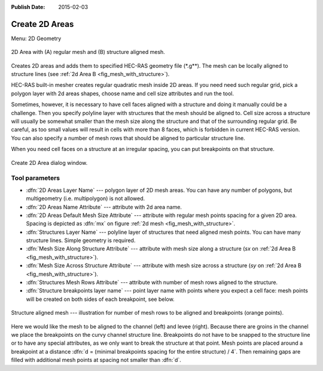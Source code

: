 :Publish Date: 2015-02-03

.. _create_2d_area:

Create 2D Areas
---------------------------
Menu: 2D Geometry

.. _fig_mesh_with_structure:
.. figure:: img/mesh_structure_aligned.png
   :align: center
   
   2D Area with (A) regular mesh and (B) structure aligned mesh.
   
Creates 2D areas and adds them to specified HEC-RAS geometry file (\*.g\*\*). The mesh can be locally aligned to structure lines (see :ref:`2d Area B <fig_mesh_with_structure>`).

HEC-RAS built-in mesher creates regular quadratic mesh inside 2D areas. If you need need such regular grid, pick a polygon layer with 2d areas shapes, choose name and cell size attributes and run the tool. 

Sometimes, however, it is necessary to have cell faces aligned with a structure and doing it manually could be a challenge. Then you specify polyline layer with structures that the mesh should be aligned to. Cell size across a structure will usually be somewhat smaller than the mesh size along the structure and that of the surrounding regular grid. Be careful, as too small values will result in cells with more than 8 faces, which is forbidden in current HEC-RAS version.
You can also specify a number of mesh rows that should be aligned to particular structure line.

When you need cell faces on a structure at an irregular spacing, you can put breakpoints on that structure.


.. _fig_create2dareas_dialog:
.. figure:: img/create2dareas.png
   :align: center
   
   Create 2D Area dialog window. 

^^^^^^^^^^^^^^^^
Tool parameters
^^^^^^^^^^^^^^^^

* :dfn:`2D Areas Layer Name` --- polygon layer of 2D mesh areas. You can have any number of polygons, but multigeometry (i.e. multipolygon) is not allowed.
* :dfn:`2D Areas Name Attribute` --- attribute with 2d area name. 
* :dfn:`2D Areas Default Mesh Size Attribute` --- attribute with regular mesh points spacing for a given 2D area. Spacing is depicted as :dfn:`mx` on figure :ref:`2d mesh <fig_mesh_with_structure>`.
* :dfn:`Structures Layer Name` --- polyline layer of structures that need aligned mesh points. You can have many structure lines. Simple geometry is required.
* :dfn:`Mesh Size Along Structure Attribute` --- attribute with mesh size along a structure (*sx* on :ref:`2d Area B <fig_mesh_with_structure>`).
* :dfn:`Mesh Size Across Structure Attribute` --- attribute with mesh size across a structure (*sy* on :ref:`2d Area B <fig_mesh_with_structure>`).
* :dfn:`Structures Mesh Rows Attribute` --- attribute with number of mesh rows aligned to the structure.
* :dfn:`Structure breakpoints layer name` --- point layer name with points where you expect a cell face: mesh points will be created on both sides of each breakpoint, see below.

.. _fig_2dmesh_2rows_1row:
.. figure:: img/fig_2dmesh_2rows_1row.jpg
   :align: center
   
   Structure aligned mesh --- illustration for number of mesh rows to be aligned and breakpoints (orange points).
   
Here we would like the mesh to be aligned to the channel (left) and levee (right). Because there are groins in the channel we place the breakpoints on the curvy channel structure line. Breakpoints do not have to be snapped to the structure line or to have any special attributes, as we only want to break the structure at that point. Mesh points are placed around a breakpoint at a distance :dfn:`d = (minimal breakpoints spacing for the entire structure) / 4`. Then remaining gaps are filled with additional mesh points at spacing not smaller than :dfn:`d`.


  





